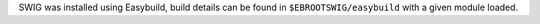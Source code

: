 SWIG was installed using Easybuild, build details can be found in ``$EBROOTSWIG/easybuild`` with a given module loaded.
